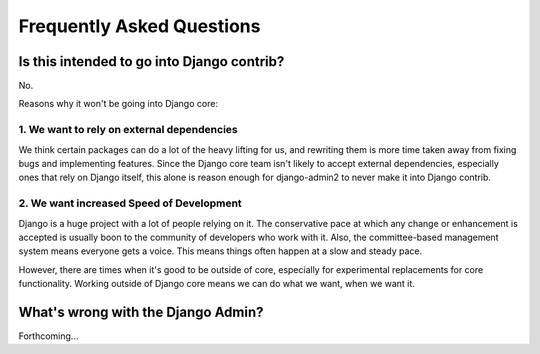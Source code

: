 Frequently Asked Questions
===========================

Is this intended to go into Django contrib?
----------------------------------------------

No.

Reasons why it won't be going into Django core:

1. We want to rely on external dependencies
~~~~~~~~~~~~~~~~~~~~~~~~~~~~~~~~~~~~~~~~~~~

We think certain packages can do a lot of the heavy lifting for us, and rewriting them is more time taken away from fixing bugs and implementing features. Since the Django core team isn't likely to accept external dependencies, especially ones that rely on Django itself, this alone is reason enough for django-admin2 to never make it into Django contrib.

2. We want increased Speed of Development
~~~~~~~~~~~~~~~~~~~~~~~~~~~~~~~~~~~~~~~~~~

Django is a huge project with a lot of people relying on it. The conservative pace at which any change or enhancement is accepted is usually boon to the community of developers who work with it. Also, the committee-based management system means everyone gets a voice. This means things often happen at a slow and steady pace.

However, there are times when it's good to be outside of core, especially for experimental replacements for core functionality. Working outside of Django core means we can do what we want, when we want it.

What's wrong with the Django Admin?
-----------------------------------

Forthcoming...